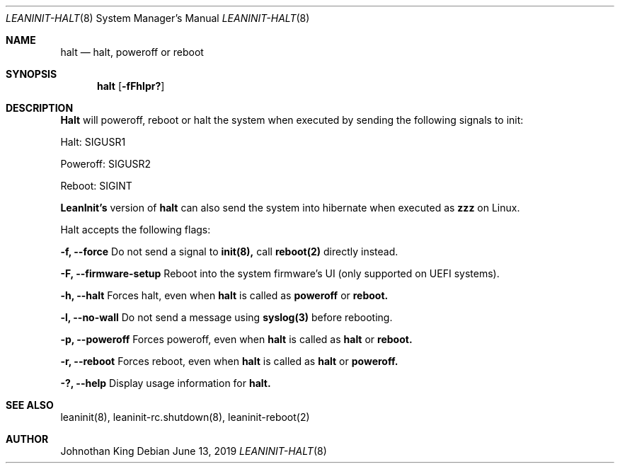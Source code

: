 .\" Copyright (c) 2018-2019 Johnothan King. All rights reserved.
.\"
.\" Permission is hereby granted, free of charge, to any person obtaining a copy
.\" of this software and associated documentation files (the "Software"), to deal
.\" in the Software without restriction, including without limitation the rights
.\" to use, copy, modify, merge, publish, distribute, sublicense, and/or sell
.\" copies of the Software, and to permit persons to whom the Software is
.\" furnished to do so, subject to the following conditions:
.\"
.\" The above copyright notice and this permission notice shall be included in all
.\" copies or substantial portions of the Software.
.\"
.\" THE SOFTWARE IS PROVIDED "AS IS", WITHOUT WARRANTY OF ANY KIND, EXPRESS OR
.\" IMPLIED, INCLUDING BUT NOT LIMITED TO THE WARRANTIES OF MERCHANTABILITY,
.\" FITNESS FOR A PARTICULAR PURPOSE AND NONINFRINGEMENT. IN NO EVENT SHALL THE
.\" AUTHORS OR COPYRIGHT HOLDERS BE LIABLE FOR ANY CLAIM, DAMAGES OR OTHER
.\" LIABILITY, WHETHER IN AN ACTION OF CONTRACT, TORT OR OTHERWISE, ARISING FROM,
.\" OUT OF OR IN CONNECTION WITH THE SOFTWARE OR THE USE OR OTHER DEALINGS IN THE
.\" SOFTWARE.
.\"
.Dd June 13, 2019
.Dt LEANINIT-HALT 8
.Os
.Sh NAME
.Nm halt
.Nd halt, poweroff or reboot
.Sh SYNOPSIS
.Nm halt
.Op Fl fFhlpr?
.Sh DESCRIPTION
.Nm Halt
will poweroff, reboot or halt the system when executed by sending the following signals to init:

Halt: SIGUSR1

Poweroff: SIGUSR2

Reboot: SIGINT

.Nm LeanInit's
version of
.Nm halt
can also send the system into hibernate when executed as
.Nm zzz
on Linux.
.Pp
Halt accepts the following flags:
.Pp
.Nm -f, --force
Do not send a signal to
.Nm init(8),
call
.Nm reboot(2)
directly instead.
.Pp
.Nm -F, --firmware-setup
Reboot into the system firmware's UI (only supported on UEFI systems).
.Pp
.Nm -h, --halt
Forces halt, even when
.Nm halt
is called as
.Nm poweroff
or
.Nm reboot.
.Pp
.Nm -l, --no-wall
Do not send a message using
.Nm syslog(3)
before rebooting.
.Pp
.Nm -p, --poweroff
Forces poweroff, even when
.Nm halt
is called as
.Nm halt
or
.Nm reboot.
.Pp
.Nm -r, --reboot
Forces reboot, even when
.Nm halt
is called as
.Nm halt
or
.Nm poweroff.
.Pp
.Nm -?, --help
Display usage information for
.Nm halt.
.Sh SEE ALSO
leaninit(8), leaninit-rc.shutdown(8), leaninit-reboot(2)
.Sh AUTHOR
Johnothan King
